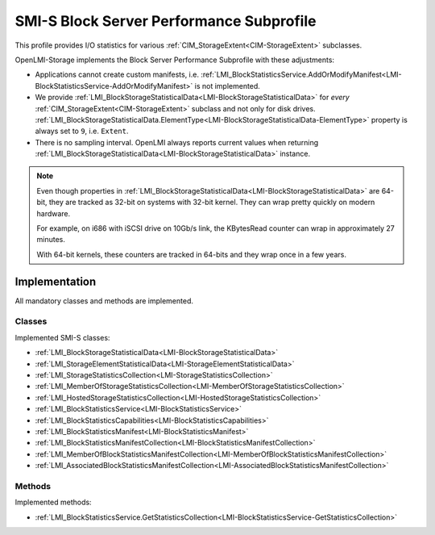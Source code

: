 SMI-S Block Server Performance Subprofile
=========================================

This profile provides I/O statistics for various
:ref:`CIM_StorageExtent<CIM-StorageExtent>` subclasses.

OpenLMI-Storage implements the Block Server Performance Subprofile with these
adjustments:

* Applications cannot create custom manifests, i.e.
  :ref:`LMI_BlockStatisticsService.AddOrModifyManifest<LMI-BlockStatisticsService-AddOrModifyManifest>`
  is  not implemented.

* We provide
  :ref:`LMI_BlockStorageStatisticalData<LMI-BlockStorageStatisticalData>` for
  *every* :ref:`CIM_StorageExtent<CIM-StorageExtent>` subclass and not only for
  disk drives.
  :ref:`LMI_BlockStorageStatisticalData.ElementType<LMI-BlockStorageStatisticalData-ElementType>`
  property is always set to ``9``, i.e. ``Extent``.

* There is no sampling interval. OpenLMI always reports current values when
  returning
  :ref:`LMI_BlockStorageStatisticalData<LMI-BlockStorageStatisticalData>`
  instance.


.. note::

   Even though properties in
   :ref:`LMI_BlockStorageStatisticalData<LMI-BlockStorageStatisticalData>`
   are 64-bit, they are tracked as 32-bit on systems with 32-bit kernel.
   They can wrap pretty quickly on modern hardware.

   For example, on i686 with iSCSI drive on 10Gb/s link, the KBytesRead counter
   can wrap in approximately 27 minutes.

   With 64-bit kernels, these counters are tracked in 64-bits and they wrap once
   in a few years.

Implementation
--------------

All mandatory classes and methods are implemented.

Classes
^^^^^^^

Implemented SMI-S classes:

* :ref:`LMI_BlockStorageStatisticalData<LMI-BlockStorageStatisticalData>`

* :ref:`LMI_StorageElementStatisticalData<LMI-StorageElementStatisticalData>`

* :ref:`LMI_StorageStatisticsCollection<LMI-StorageStatisticsCollection>`

* :ref:`LMI_MemberOfStorageStatisticsCollection<LMI-MemberOfStorageStatisticsCollection>`

* :ref:`LMI_HostedStorageStatisticsCollection<LMI-HostedStorageStatisticsCollection>`

* :ref:`LMI_BlockStatisticsService<LMI-BlockStatisticsService>`

* :ref:`LMI_BlockStatisticsCapabilities<LMI-BlockStatisticsCapabilities>`

* :ref:`LMI_BlockStatisticsManifest<LMI-BlockStatisticsManifest>`

* :ref:`LMI_BlockStatisticsManifestCollection<LMI-BlockStatisticsManifestCollection>`

* :ref:`LMI_MemberOfBlockStatisticsManifestCollection<LMI-MemberOfBlockStatisticsManifestCollection>`

* :ref:`LMI_AssociatedBlockStatisticsManifestCollection<LMI-AssociatedBlockStatisticsManifestCollection>`

Methods
^^^^^^^

Implemented methods:

* :ref:`LMI_BlockStatisticsService.GetStatisticsCollection<LMI-BlockStatisticsService-GetStatisticsCollection>`

